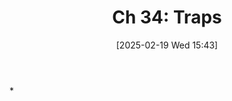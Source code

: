 #+title:      Ch 34: Traps
#+date:       [2025-02-19 Wed 15:43]
#+filetags:   :ch:hornbook:notebook:tactics:traps:trial:
#+identifier: 20250219T154356
#+signature:  37=34

*
